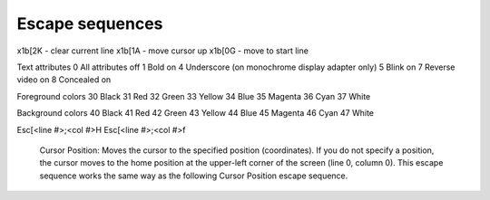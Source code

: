 Escape sequences
================

\x1b[2K     -   clear current line
\x1b[1A     -   move cursor up
\x1b[0G     -   move to start line

Text attributes
0   All attributes off
1   Bold on
4   Underscore (on monochrome display adapter only)
5   Blink on
7   Reverse video on
8   Concealed on 

Foreground colors
30  Black
31  Red
32  Green
33  Yellow
34  Blue
35  Magenta
36  Cyan
37  White

Background colors
40  Black
41  Red
42  Green
43  Yellow
44  Blue
45  Magenta
46  Cyan
47  White

Esc[<line #>;<col #>H
Esc[<line #>;<col #>f
  Cursor Position:
  Moves the cursor to the specified position (coordinates).
  If you do not specify a position, the cursor moves to the home position
  at the upper-left corner of the screen (line 0, column 0). This escape 
  sequence works the same way as the following Cursor Position escape 
  sequence.
